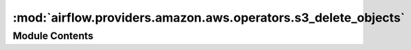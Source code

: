 :mod:`airflow.providers.amazon.aws.operators.s3_delete_objects`
===============================================================

.. py:module:: airflow.providers.amazon.aws.operators.s3_delete_objects


Module Contents
---------------

.. py:class:: S3DeleteObjectsOperator(*, bucket: str, keys: Optional[Union[str, list]] = None, prefix: Optional[str] = None, aws_conn_id: str = 'aws_default', verify: Optional[Union[str, bool]] = None, **kwargs)

   Bases: :class:`airflow.models.BaseOperator`

   To enable users to delete single object or multiple objects from
   a bucket using a single HTTP request.

   Users may specify up to 1000 keys to delete.

   :param bucket: Name of the bucket in which you are going to delete object(s). (templated)
   :type bucket: str
   :param keys: The key(s) to delete from S3 bucket. (templated)

       When ``keys`` is a string, it's supposed to be the key name of
       the single object to delete.

       When ``keys`` is a list, it's supposed to be the list of the
       keys to delete.

       You may specify up to 1000 keys.
   :type keys: str or list
   :param prefix: Prefix of objects to delete. (templated)
       All objects matching this prefix in the bucket will be deleted.
   :type prefix: str
   :param aws_conn_id: Connection id of the S3 connection to use
   :type aws_conn_id: str
   :param verify: Whether or not to verify SSL certificates for S3 connection.
       By default SSL certificates are verified.

       You can provide the following values:

       - ``False``: do not validate SSL certificates. SSL will still be used,
                but SSL certificates will not be
                verified.
       - ``path/to/cert/bundle.pem``: A filename of the CA cert bundle to uses.
                You can specify this argument if you want to use a different
                CA cert bundle than the one used by botocore.
   :type verify: bool or str

   .. attribute:: template_fields
      :annotation: = ['keys', 'bucket', 'prefix']

      

   
   .. method:: execute(self, context)





